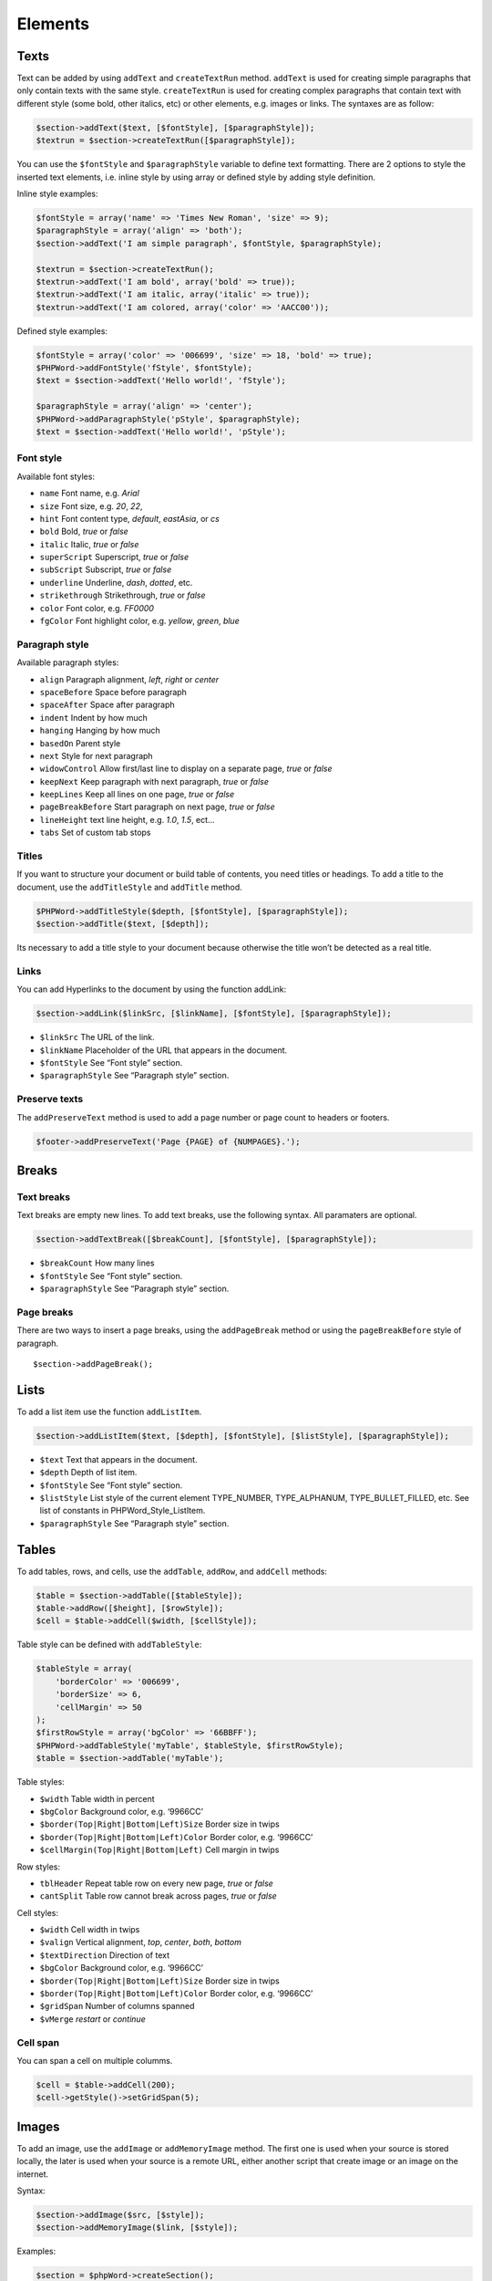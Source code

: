 .. _elements:

Elements
========

Texts
-----

Text can be added by using ``addText`` and ``createTextRun`` method.
``addText`` is used for creating simple paragraphs that only contain
texts with the same style. ``createTextRun`` is used for creating
complex paragraphs that contain text with different style (some bold,
other italics, etc) or other elements, e.g. images or links. The
syntaxes are as follow:

.. code:: php

    $section->addText($text, [$fontStyle], [$paragraphStyle]);
    $textrun = $section->createTextRun([$paragraphStyle]);

You can use the ``$fontStyle`` and ``$paragraphStyle`` variable to
define text formatting. There are 2 options to style the inserted text
elements, i.e. inline style by using array or defined style by adding
style definition.

Inline style examples:

.. code:: php

    $fontStyle = array('name' => 'Times New Roman', 'size' => 9);
    $paragraphStyle = array('align' => 'both');
    $section->addText('I am simple paragraph', $fontStyle, $paragraphStyle);

    $textrun = $section->createTextRun();
    $textrun->addText('I am bold', array('bold' => true));
    $textrun->addText('I am italic, array('italic' => true));
    $textrun->addText('I am colored, array('color' => 'AACC00'));

Defined style examples:

.. code:: php

    $fontStyle = array('color' => '006699', 'size' => 18, 'bold' => true);
    $PHPWord->addFontStyle('fStyle', $fontStyle);
    $text = $section->addText('Hello world!', 'fStyle');

    $paragraphStyle = array('align' => 'center');
    $PHPWord->addParagraphStyle('pStyle', $paragraphStyle);
    $text = $section->addText('Hello world!', 'pStyle');

Font style
~~~~~~~~~~

Available font styles:

-  ``name`` Font name, e.g. *Arial*
-  ``size`` Font size, e.g. *20*, *22*,
-  ``hint`` Font content type, *default*, *eastAsia*, or *cs*
-  ``bold`` Bold, *true* or *false*
-  ``italic`` Italic, *true* or *false*
-  ``superScript`` Superscript, *true* or *false*
-  ``subScript`` Subscript, *true* or *false*
-  ``underline`` Underline, *dash*, *dotted*, etc.
-  ``strikethrough`` Strikethrough, *true* or *false*
-  ``color`` Font color, e.g. *FF0000*
-  ``fgColor`` Font highlight color, e.g. *yellow*, *green*, *blue*

Paragraph style
~~~~~~~~~~~~~~~

Available paragraph styles:

-  ``align`` Paragraph alignment, *left*, *right* or *center*
-  ``spaceBefore`` Space before paragraph
-  ``spaceAfter`` Space after paragraph
-  ``indent`` Indent by how much
-  ``hanging`` Hanging by how much
-  ``basedOn`` Parent style
-  ``next`` Style for next paragraph
-  ``widowControl`` Allow first/last line to display on a separate page,
   *true* or *false*
-  ``keepNext`` Keep paragraph with next paragraph, *true* or *false*
-  ``keepLines`` Keep all lines on one page, *true* or *false*
-  ``pageBreakBefore`` Start paragraph on next page, *true* or *false*
-  ``lineHeight`` text line height, e.g. *1.0*, *1.5*, ect…
-  ``tabs`` Set of custom tab stops

Titles
~~~~~~

If you want to structure your document or build table of contents, you
need titles or headings. To add a title to the document, use the
``addTitleStyle`` and ``addTitle`` method.

.. code:: php

    $PHPWord->addTitleStyle($depth, [$fontStyle], [$paragraphStyle]);
    $section->addTitle($text, [$depth]);

Its necessary to add a title style to your document because otherwise
the title won’t be detected as a real title.

Links
~~~~~

You can add Hyperlinks to the document by using the function addLink:

.. code:: php

    $section->addLink($linkSrc, [$linkName], [$fontStyle], [$paragraphStyle]);

-  ``$linkSrc`` The URL of the link.
-  ``$linkName`` Placeholder of the URL that appears in the document.
-  ``$fontStyle`` See “Font style” section.
-  ``$paragraphStyle`` See “Paragraph style” section.

Preserve texts
~~~~~~~~~~~~~~

The ``addPreserveText`` method is used to add a page number or page
count to headers or footers.

.. code:: php

    $footer->addPreserveText('Page {PAGE} of {NUMPAGES}.');

Breaks
------

Text breaks
~~~~~~~~~~~

Text breaks are empty new lines. To add text breaks, use the following
syntax. All paramaters are optional.

.. code:: php

    $section->addTextBreak([$breakCount], [$fontStyle], [$paragraphStyle]);

-  ``$breakCount`` How many lines
-  ``$fontStyle`` See “Font style” section.
-  ``$paragraphStyle`` See “Paragraph style” section.

Page breaks
~~~~~~~~~~~

There are two ways to insert a page breaks, using the ``addPageBreak``
method or using the ``pageBreakBefore`` style of paragraph.

::

    $section->addPageBreak();

Lists
-----

To add a list item use the function ``addListItem``.

.. code:: php

    $section->addListItem($text, [$depth], [$fontStyle], [$listStyle], [$paragraphStyle]);

-  ``$text`` Text that appears in the document.
-  ``$depth`` Depth of list item.
-  ``$fontStyle`` See “Font style” section.
-  ``$listStyle`` List style of the current element TYPE\_NUMBER,
   TYPE\_ALPHANUM, TYPE\_BULLET\_FILLED, etc. See list of constants in
   PHPWord\_Style\_ListItem.
-  ``$paragraphStyle`` See “Paragraph style” section.

Tables
------

To add tables, rows, and cells, use the ``addTable``, ``addRow``, and
``addCell`` methods:

.. code:: php

    $table = $section->addTable([$tableStyle]);
    $table->addRow([$height], [$rowStyle]);
    $cell = $table->addCell($width, [$cellStyle]);

Table style can be defined with ``addTableStyle``:

.. code:: php

    $tableStyle = array(
        'borderColor' => '006699',
        'borderSize' => 6,
        'cellMargin' => 50
    );
    $firstRowStyle = array('bgColor' => '66BBFF');
    $PHPWord->addTableStyle('myTable', $tableStyle, $firstRowStyle);
    $table = $section->addTable('myTable');

Table styles:

-  ``$width`` Table width in percent
-  ``$bgColor`` Background color, e.g. ‘9966CC’
-  ``$border(Top|Right|Bottom|Left)Size`` Border size in twips
-  ``$border(Top|Right|Bottom|Left)Color`` Border color, e.g. ‘9966CC’
-  ``$cellMargin(Top|Right|Bottom|Left)`` Cell margin in twips

Row styles:

-  ``tblHeader`` Repeat table row on every new page, *true* or *false*
-  ``cantSplit`` Table row cannot break across pages, *true* or *false*

Cell styles:

-  ``$width`` Cell width in twips
-  ``$valign`` Vertical alignment, *top*, *center*, *both*, *bottom*
-  ``$textDirection`` Direction of text
-  ``$bgColor`` Background color, e.g. ‘9966CC’
-  ``$border(Top|Right|Bottom|Left)Size`` Border size in twips
-  ``$border(Top|Right|Bottom|Left)Color`` Border color, e.g. ‘9966CC’
-  ``$gridSpan`` Number of columns spanned
-  ``$vMerge`` *restart* or *continue*

Cell span
~~~~~~~~~

You can span a cell on multiple columms.

.. code:: php

    $cell = $table->addCell(200);
    $cell->getStyle()->setGridSpan(5);

Images
------

To add an image, use the ``addImage`` or ``addMemoryImage`` method. The
first one is used when your source is stored locally, the later is used
when your source is a remote URL, either another script that create
image or an image on the internet.

Syntax:

.. code:: php

    $section->addImage($src, [$style]);
    $section->addMemoryImage($link, [$style]);

Examples:

.. code:: php

    $section = $phpWord->createSection();
    $section->addImage(
        'mars.jpg',
        array(
            'width' => 100,
            'height' => 100,
            'marginTop' => -1,
            'marginLeft' => -1,
            'wrappingStyle' => 'behind'
        )
    );

    $section->addMemoryImage('http://example.com/image.php');
    $section->addMemoryImage('http://php.net/logo.jpg');

Image styles
~~~~~~~~~~~~

Available image styles:

-  ``width`` Width in pixels
-  ``height`` Height in pixels
-  ``align`` Image alignment, *left*, *right*, or *center*
-  ``marginTop`` Top margin in inches, can be negative
-  ``marginLeft`` Left margin in inches, can be negative
-  ``wrappingStyle`` Wrapping style, *inline*, *square*, *tight*,
   *behind*, or *infront*

Watermarks
~~~~~~~~~~

To add a watermark (or page background image), your section needs a
header reference. After creating a header, you can use the
``addWatermark`` method to add a watermark.

.. code:: php

    $section = $PHPWord->createSection();
    $header = $section->createHeader();
    $header->addWatermark('resources/_earth.jpg', array('marginTop' => 200, 'marginLeft' => 55));

Objects
-------

You can add OLE embeddings, such as Excel spreadsheets or PowerPoint
presentations to the document by using ``addObject`` method.

.. code:: php

    $section->addObject($src, [$style]);

Table of contents
-----------------

To add a table of contents (TOC), you can use the ``addTOC`` method.
Your TOC can only be generated if you have add at least one title (See
“Titles”).

.. code:: php

    $section->addTOC([$fontStyle], [$tocStyle]);

-  ``tabLeader`` Fill type between the title text and the page number.
   Use the defined constants in PHPWord\_Style\_TOC.
-  ``tabPos`` The position of the tab where the page number appears in
   twips.
-  ``indent`` The indent factor of the titles in twips.

Footnotes
---------

You can create footnotes in texts or textruns, but it’s recommended to
use textrun to have better layout.

On textrun:

.. code:: php

    $textrun = $section->createTextRun();
    $textrun->addText('Lead text.');
    $footnote = $textrun->createFootnote();
    $footnote->addText('Footnote text.');
    $textrun->addText('Trailing text.');

On text:

.. code:: php

    $section->addText('Lead text.');
    $footnote = $section->createFootnote();
    $footnote->addText('Footnote text.');
